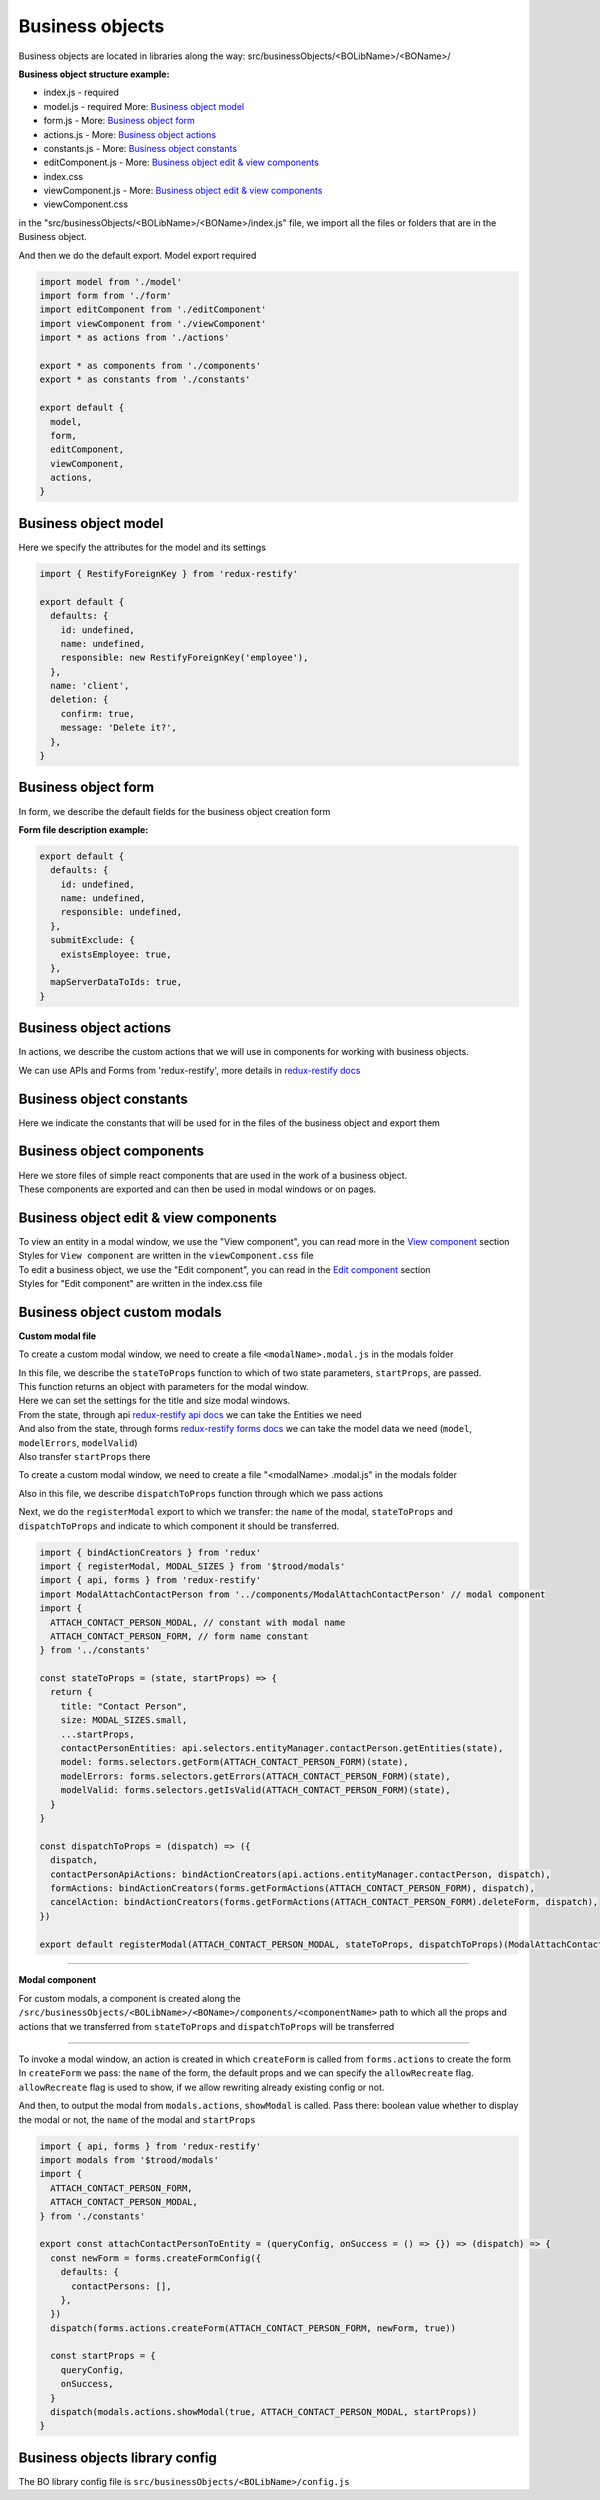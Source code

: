 =================
Business objects
=================

Business objects are located in libraries along the way: src/businessObjects/<BOLibName>/<BOName>/

**Business object structure example:**

* index.js  - required
* model.js  - required More: `Business object model`_
* form.js - More: `Business object form`_
* actions.js - More: `Business object actions`_
* constants.js - More: `Business object constants`_
* editComponent.js - More: `Business object edit & view components`_
* index.css
* viewComponent.js - More: `Business object edit & view components`_
* viewComponent.css

in the "src/businessObjects/<BOLibName>/<BOName>/index.js" file, we import all the files or folders that are in the Business object.

And then we do the default export. Model export required

.. code-block:: javascript

  import model from './model'
  import form from './form'
  import editComponent from './editComponent'
  import viewComponent from './viewComponent'
  import * as actions from './actions'

  export * as components from './components'
  export * as constants from './constants'

  export default {
    model,
    form,
    editComponent,
    viewComponent,
    actions,
  }

**********************
Business object model
**********************

Here we specify the attributes for the model and its settings

.. attribute:: defaults

    here you can set default values and link with other business objects

.. attribute:: name

    Business objects name

.. attribute:: notEdit

    disabling editing, by default it is **false**

.. attribute:: deletion

    deletion process tincture

    .. attribute:: confirm

        show confirmation or not, by default it is **false**

    .. attribute:: message

        message in the deletion confirmation module

.. attribute:: meta

    Business objects meta information from the custodian

.. code-block:: javascript

  import { RestifyForeignKey } from 'redux-restify'

  export default {
    defaults: {
      id: undefined,
      name: undefined,
      responsible: new RestifyForeignKey('employee'),
    },
    name: 'client',
    deletion: {
      confirm: true,
      message: 'Delete it?',
    },
  }

*********************
Business object form
*********************

In form, we describe the default fields for the business object creation form

.. attribute:: defaults

    the name of the library for working with a business object.

.. attribute:: submitExclude

    an object which indicates which fields should be excluded from sending to the server

.. attribute:: mapServerDataToIds

    specify to match server data with identifiers or not

**Form file description example:**

.. code-block:: javascript

  export default {
    defaults: {
      id: undefined,
      name: undefined,
      responsible: undefined,
    },
    submitExclude: {
      existsEmployee: true,
    },
    mapServerDataToIds: true,
  }


************************
Business object actions
************************

.. _`redux-restify docs`: https://github.com/DeyLak/redux-restify/blob/master/docs/

In actions, we describe the custom actions that we will use in components for working with business objects.

We can use APIs and Forms from 'redux-restify', more details in `redux-restify docs`_

**************************
Business object constants
**************************

Here we indicate the constants that will be used for in the files of the business object and export them

***************************
Business object components
***************************

| Here we store files of simple react components that are used in the work of a business object.
| These components are exported and can then be used in modal windows or on pages.

***************************************
Business object edit & view components
***************************************

.. _`View component`: /troodsdk/front/api/viewComponent.html

.. _`Edit component`: /troodsdk/front/api/editComponent.html

| To view an entity in a modal window, we use the "View component", you can read more in the `View component`_ section
| Styles for ``View component`` are written in the ``viewComponent.css`` file

| To edit a business object, we use the "Edit component", you can read in the `Edit component`_ section
| Styles for "Edit component" are written in the index.css file

************************************
Business object custom modals
************************************

.. _`redux-restify forms docs`: https://github.com/DeyLak/redux-restify/blob/master/docs/forms.md
.. _`redux-restify api docs`: https://github.com/DeyLak/redux-restify/blob/master/docs/api.md

**Custom modal file**

To create a custom modal window, we need to create a file ``<modalName>.modal.js`` in the modals folder

| In this file, we describe the ``stateToProps`` function to which of two state parameters, ``startProps``, are passed.
| This function returns an object with parameters for the modal window.
| Here we can set the settings for the title and size modal windows.
| From the state, through api `redux-restify api docs`_ we can take the Entities we need
| And also from the state, through forms `redux-restify forms docs`_ we can take the model data we need (``model``, ``modelErrors``, ``modelValid``)
| Also transfer ``startProps`` there

To create a custom modal window, we need to create a file "<modalName> .modal.js" in the modals folder

Also in this file, we describe ``dispatchToProps`` function through which we pass actions

Next, we do the ``registerModal`` export to which we transfer: the ``name`` of the modal, ``stateToProps`` and ``dispatchToProps`` and indicate to which component it should be transferred.

.. code-block:: javascript

  import { bindActionCreators } from 'redux'
  import { registerModal, MODAL_SIZES } from '$trood/modals'
  import { api, forms } from 'redux-restify'
  import ModalAttachContactPerson from '../components/ModalAttachContactPerson' // modal component
  import {
    ATTACH_CONTACT_PERSON_MODAL, // constant with modal name
    ATTACH_CONTACT_PERSON_FORM, // form name constant
  } from '../constants'

  const stateToProps = (state, startProps) => {
    return {
      title: "Contact Person",
      size: MODAL_SIZES.small,
      ...startProps,
      contactPersonEntities: api.selectors.entityManager.contactPerson.getEntities(state),
      model: forms.selectors.getForm(ATTACH_CONTACT_PERSON_FORM)(state),
      modelErrors: forms.selectors.getErrors(ATTACH_CONTACT_PERSON_FORM)(state),
      modelValid: forms.selectors.getIsValid(ATTACH_CONTACT_PERSON_FORM)(state),
    }
  }

  const dispatchToProps = (dispatch) => ({
    dispatch,
    contactPersonApiActions: bindActionCreators(api.actions.entityManager.contactPerson, dispatch),
    formActions: bindActionCreators(forms.getFormActions(ATTACH_CONTACT_PERSON_FORM), dispatch),
    cancelAction: bindActionCreators(forms.getFormActions(ATTACH_CONTACT_PERSON_FORM).deleteForm, dispatch),
  })

  export default registerModal(ATTACH_CONTACT_PERSON_MODAL, stateToProps, dispatchToProps)(ModalAttachContactPerson)

--------

**Modal component**

For custom modals, a component is created along the ``/src/businessObjects/<BOLibName>/<BOName>/components/<componentName>`` path to which all the props and actions that we transferred from ``stateToProps`` and ``dispatchToProps`` will be transferred

--------

| To invoke a modal window, an action is created in which ``createForm`` is called from ``forms.actions`` to create the form
| In ``createForm`` we pass: the ``name`` of the form, the default props and we can specify the ``allowRecreate`` flag. ``allowRecreate`` flag is used to show, if we allow rewriting already existing config or not.

And then, to output the modal from ``modals.actions``, ``showModal`` is called. Pass there: boolean value whether to display the modal or not, the ``name`` of the modal and ``startProps``

.. code-block:: javascript

  import { api, forms } from 'redux-restify'
  import modals from '$trood/modals'
  import {
    ATTACH_CONTACT_PERSON_FORM,
    ATTACH_CONTACT_PERSON_MODAL,
  } from './constants'

  export const attachContactPersonToEntity = (queryConfig, onSuccess = () => {}) => (dispatch) => {
    const newForm = forms.createFormConfig({
      defaults: {
        contactPersons: [],
      },
    })
    dispatch(forms.actions.createForm(ATTACH_CONTACT_PERSON_FORM, newForm, true))

    const startProps = {
      queryConfig,
      onSuccess,
    }
    dispatch(modals.actions.showModal(true, ATTACH_CONTACT_PERSON_MODAL, startProps))
  }

********************************
Business objects library config
********************************

The BO library config file is ``src/businessObjects/<BOLibName>/config.js``

.. attribute:: title

    Business objects library name

.. attribute:: models

    Models are an array of objects that describe attributes for configuring a business object.

    .. attribute:: title

        Business object name

    .. attribute:: dependsOn

        an array of other business objects on which our described business object depends

    .. attribute:: services

        array of services with which our business object is associated

    .. attribute:: modal

        settings for modal window

        .. attribute:: size

            modal window size

    .. attribute:: viewModal

        settings for modal window

        .. attribute:: size

            modal window size
